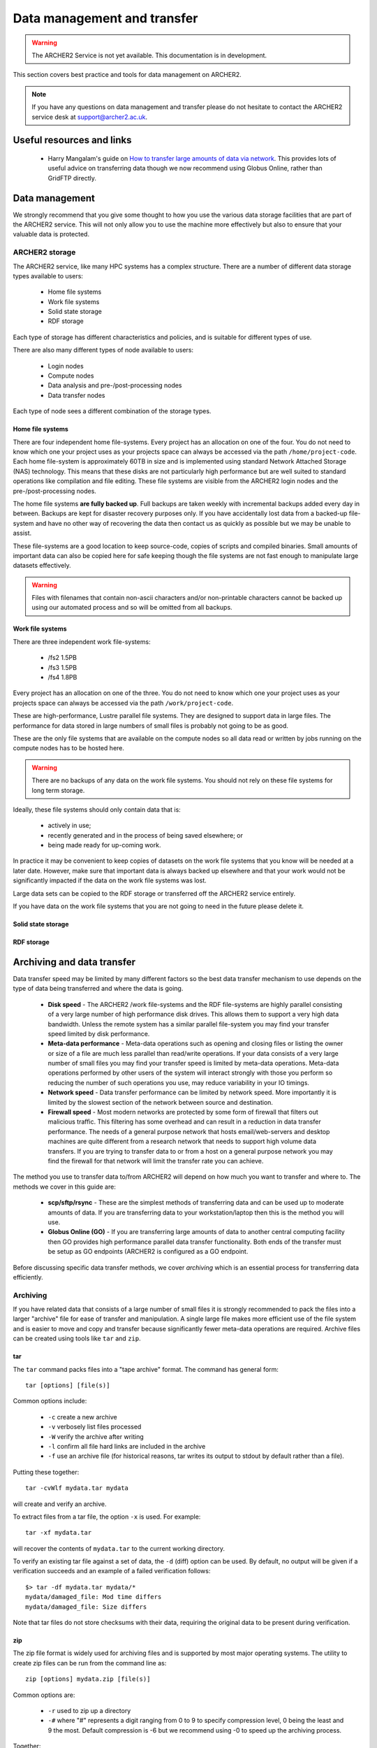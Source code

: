 Data management and transfer
============================

.. warning::

  The ARCHER2 Service is not yet available. This documentation is in
  development.

This section covers best practice and tools for data management on ARCHER2.

.. note::

  If you have any questions on data management and transfer please do not 
  hesitate to contact the ARCHER2 service desk at support@archer2.ac.uk.

Useful resources and links
--------------------------

  - Harry Mangalam's guide on `How to transfer large amounts of data via network <https://hjmangalam.wordpress.com/2009/09/14/how-to-transfer-large-amounts-of-data-via-network/>`_. This provides lots of useful advice on transferring data though we now recommend using Globus Online, rather than GridFTP directly.

Data management
---------------

We strongly recommend that you give some thought to how you use the various data storage
facilities that are part of the ARCHER2 service. This will not only allow you to use the
machine more effectively but also to ensure that your valuable data is protected.

ARCHER2 storage
~~~~~~~~~~~~~~~

The ARCHER2 service, like many HPC systems has a complex structure. There are a number of
different data storage types available to users:

  - Home file systems
  - Work file systems
  - Solid state storage
  - RDF storage

Each type of storage has different characteristics and policies, and is suitable for
different types of use.

There are also many different types of node available to users:

  - Login nodes
  - Compute nodes
  - Data analysis and pre-/post-processing nodes
  - Data transfer nodes

Each type of node sees a different combination of the storage types.

Home file systems
^^^^^^^^^^^^^^^^^

There are four independent home file-systems. Every project has an allocation on one
of the four. You do not need to know which one your project uses as your projects space
can always be accessed via the path ``/home/project-code``. Each home file-system is
approximately 60TB in size and is implemented using standard Network Attached Storage
(NAS) technology. This means that these disks are not particularly high performance
but are well suited to standard operations like compilation and file editing. These
file systems are visible from the ARCHER2 login nodes and the pre-/post-processing nodes.

The home file systems **are fully backed up**. Full backups are taken weekly with
incremental backups added every day in between. Backups are kept for disaster recovery
purposes only. If you have accidentally lost data from a backed-up file-system and have
no other way of recovering the data then contact us as quickly as possible but we may
be unable to assist.

These file-systems are a good location to keep source-code, copies of scripts and
compiled binaries. Small amounts of important data can also be copied here for safe
keeping though the file systems are not fast enough to manipulate large datasets
effectively.

.. warning::

  Files with filenames that contain non-ascii characters and/or non-printable characters
  cannot be backed up using our automated process and so will be omitted from all backups.

Work file systems
^^^^^^^^^^^^^^^^^

There are three independent work file-systems:

  - /fs2 1.5PB
  - /fs3 1.5PB
  - /fs4 1.8PB

Every project has an allocation on one of the three. You do not need to know which one
your project uses as your projects space can always be accessed via the path
``/work/project-code``.

These are high-performance, Lustre parallel file systems. They are designed to support
data in large files. The performance for data stored in large numbers of small files is
probably not going to be as good.

These are the only file systems that are available on the compute nodes so all data read
or written by jobs running on the compute nodes has to be hosted here.

.. warning::

  There are no backups of any data on the work file systems. You should not rely on these
  file systems for long term storage.
  
Ideally, these file systems should only contain data that is:

  - actively in use;
  - recently generated and in the process of being saved elsewhere; or
  - being made ready for up-coming work.

In practice it may be convenient to keep copies of datasets on the work file systems that
you know will be needed at a later date. However, make sure that important data is always
backed up elsewhere and that your work would not be significantly impacted if the data on
the work file systems was lost.

Large data sets can be copied to the RDF storage or transferred off the ARCHER2 service
entirely.

If you have data on the work file systems that you are not going to need in the future
please delete it.

Solid state storage
^^^^^^^^^^^^^^^^^^^

.. TODO add description of solid state storage

RDF storage
^^^^^^^^^^^

.. TODO add description of RDF storage

Archiving and data transfer
---------------------------

Data transfer speed may be limited by many different factors so the
best data transfer mechanism to use depends on the type of data being
transferred and where the data is going.

  - **Disk speed** - The ARCHER2 /work file-systems and the RDF file-systems
    are highly parallel consisting of a very large number of high performance
    disk drives. This allows them to support a very high data bandwidth.
    Unless the remote system has a similar parallel file-system you may
    find your transfer speed limited by disk performance.
  - **Meta-data performance** - Meta-data operations such as opening and
    closing files or listing the owner or size of a file are much less parallel
    than read/write operations. If your data consists of a very large number
    of small files you may find your transfer speed is limited by meta-data
    operations. Meta-data operations performed by other users of the system
    will interact strongly with those you perform so reducing the number of
    such operations you use, may reduce variability in your IO timings.
  - **Network speed** - Data transfer performance can be limited by network
    speed. More importantly it is limited by the slowest section of the
    network between source and destination.
  - **Firewall speed** - Most modern networks are protected by some form of
    firewall that filters out malicious traffic. This filtering has some
    overhead and can result in a reduction in data transfer performance.
    The needs of a general purpose network that hosts email/web-servers and
    desktop machines are quite different from a research network that needs
    to support high volume data transfers. If you are trying to transfer
    data to or from a host on a general purpose network you may find the
    firewall for that network will limit the transfer rate you can achieve.

The method you use to transfer data to/from ARCHER2 will depend on how much 
you want to transfer and where to. The methods we cover in this guide are:

  - **scp/sftp/rsync** - These are the simplest methods of transferring data and
    can be used up to moderate amounts of data. If you are transferring data
    to your workstation/laptop then this is the method you will use.
  - **Globus Online (GO)** - If you are transferring large amounts of data to another
    central computing facility then GO provides high performance parallel data
    transfer functionality. Both ends of the transfer must be setup as GO 
    endpoints (ARCHER2 is configured as a GO endpoint.

Before discussing specific data transfer methods, we cover *archiving* which is
an essential process for transferring data efficiently.

Archiving
~~~~~~~~~

If you have related data that consists of a large number of small files it is
strongly recommended to pack the files into a larger "archive" file for ease of
transfer and manipulation. A single large file makes more efficient use of the
file system and is easier to move and copy and transfer because significantly
fewer meta-data operations are required. Archive files can be created using tools
like ``tar`` and ``zip``.

tar
^^^

The ``tar`` command packs files into a "tape archive" format. The command has
general form:

::

  tar [options] [file(s)]

Common options include:

  - ``-c`` create a new archive
  - ``-v`` verbosely list files processed
  - ``-W`` verify the archive after writing
  - ``-l`` confirm all file hard links are included in the archive
  - ``-f`` use an archive file (for historical reasons, tar writes 
    its output to stdout by default rather than a file).
    
Putting these together:

::

  tar -cvWlf mydata.tar mydata

will create and verify an archive.

To extract files from a tar file, the option ``-x`` is used. For example:

::

  tar -xf mydata.tar

will recover the contents of ``mydata.tar`` to the current working directory.

To verify an existing tar file against a set of data, the ``-d`` (diff) option
can be used. By default, no output will be given if a verification succeeds
and an example of a failed verification follows:

::

  $> tar -df mydata.tar mydata/*
  mydata/damaged_file: Mod time differs
  mydata/damaged_file: Size differs

Note that tar files do not store checksums with their data, requiring the original
data to be present during verification.

.. seealso:: 

  Further information on using ``tar`` can be found in the ``tar`` manual
  (accessed via ``man tar`` or at `man tar <https://linux.die.net/man/1/tar>`__).

zip
^^^

The zip file format is widely used for archiving files and is supported by most
major operating systems. The utility to create zip files can be run from the command
line as:

::

  zip [options] mydata.zip [file(s)] 

Common options are:

  - ``-r`` used to zip up a directory
  - ``-#`` where "#" represents a digit ranging from 0 to 9 to specify compression level,
    0 being the least and 9 the most. Default compression is -6 but we recommend using
    -0 to speed up the archiving process.
    
Together:

::

  zip -0r mydata.zip mydata

will create an archive.

.. note:: 

  Unlike tar, zip files do not preserve hard links. File data will be copied on archive
  creation, *e.g.* an uncompressed zip archive of a 100MB file and a hard link to that
  file will be approximately 200MB in size. This makes zip an unsuitable format if you
  wish to precisely reproduce the file system layout.

The corresponding ``unzip`` command is used to extract data from the archive. The simplest
use case is:

::

  unzip mydata.zip

which recovers the contents of the archive to the current working directory.

Files in a zip archive are stored with a CRC checksum to help detect data loss.
``unzip`` provides options for verifying this checksum against the stored files. The
relevant flag is ``-t`` and is used as follows:

::

  $> unzip -t mydata.zip
  Archive:  mydata.zip
      testing: mydata/                 OK
      testing: mydata/file             OK
  No errors detected in compressed data of mydata.zip.

.. seealso:: 

  Further information on using ``zip`` can be found in the ``zip`` manual
  (accessed via ``man zip`` or at `man zip <https://linux.die.net/man/1/zip>`__).

Data transfer via SSH
~~~~~~~~~~~~~~~~~~~~~

The easiest way of transferring data to/from ARCHER2 is to use one of
the standard programs based on the SSH protocol such as ``scp``,
``sftp`` or ``rsync``. These all use the same underlying mechanism (SSH)
as you normally use to log-in to ARCHER2. So, once the the command has
been executed via the command line, you will be prompted for your
password for the specified account on the *remote machine* (ARCHER2 in
this case).

To avoid having to type in your password multiple times you can set up a
*SSH key pair* and use an *SSH agent* as documented in the User Guide at
:doc:`connecting`.

SSH data transfer performance considerations
^^^^^^^^^^^^^^^^^^^^^^^^^^^^^^^^^^^^^^^^^^^^

The SSH protocol encrypts all traffic it sends. This means that
file transfer using SSH consumes a relatively large amount of CPU time
at both ends of the transfer (for encryption and decryption). The ARCHER2
login nodes have fairly fast processors that can sustain about 100 MB/s
transfer. The encryption algorithm used is negotiated between the SSH
client and the SSH server. There are command line flags that allow you
to specify a preference for which encryption algorithm should be used.
You may be able to improve transfer speeds by requesting a different
algorithm than the default. The ``aes128-ctr`` or ``aes256-ctr`` algorithms
are well supported and fast as they are implemented in hardware. **Note:**
these are not usually the default choice when using ``scp`` so you will
need to manually specify them.

A single SSH based transfer will usually not be able to saturate the
available network bandwidth or the available disk bandwidth so you may
see an overall improvement by running several data transfer operations
in parallel. To reduce metadata interactions it is a good idea to
overlap transfers of files from different directories.

In addition, you should consider the following when transferring data:

  - Only transfer those files that are required. Consider which data you
    really need to keep.
  - Combine lots of small files into a single *tar* archive, to reduce the
    overheads associated in initiating many separate data transfers (over
    SSH, each file counts as an individual transfer).
  - Compress data before transferring it, *e.g.* using ``gzip``.

scp
^^^

The ``scp`` command creates a copy of a file, or if given the ``-r``
flag, a directory either from a local machine onto a remote machine
or from a remote machine onto a local machine.

For example, to transfer files to ARCHER2 from a local machine:

::

    scp [options] source user@login.archer2.ac.uk:[destination]

(Remember to replace ``user`` with your ARCHER2 username in the example
above.)

In the above example, the ``[destination]`` is optional, as when left
out ``scp`` will copy the source into your home directory. Also,
the ``source`` should be the absolute path of the file/directory being
copied or the command should be executed in the directory containing the
source file/directory.

If you want to request a different encryption algorithm add the ``-c
[algorithm-name]`` flag to the ``scp`` options. For example, to use the
(usually faster) *arcfour* encryption algorithm you would use:

::

    scp [options] -c aes128-ctr source user@login.archer2.ac.uk:[destination]

(Remember to replace ``user`` with your ARCHER2 username in the example
above.)

rsync
^^^^^

The ``rsync`` command can also transfer data between hosts using a
``ssh`` connection. It creates a copy of a file or, if given the ``-r``
flag, a directory at the given destination, similar to ``scp`` above.

Given the ``-a`` option rsync can also make exact copies (including
permissions), this is referred to as *mirroring*. In this case the
``rsync`` command is executed with ``ssh`` to create the copy on a remote
machine.

To transfer files to ARCHER2 using ``rsync`` with ``ssh`` the command
has the form:

::

    rsync [options] -e ssh source user@login.archer2.ac.uk:[destination]

(Remember to replace ``user`` with your ARCHER2 username in the example
above.)

In the above example, the ``[destination]`` is optional, as when left
out rsync will copy the source into your home directory.
Also the ``source`` should be the absolute path of the file/directory
being copied or the command should be executed in the directory
containing the source file/directory.

Additional flags can be specified for the underlying ``ssh`` command by
using a quoted string as the argument of the ``-e`` flag. e.g.

::

    rsync [options] -e "ssh -c arcfour" source user@login.archer2.ac.uk:[destination]

(Remember to replace ``user`` with your ARCHER2 username in the example
above.)

.. seealso:: 

  Further information on using ``rsync`` can be found in the ``rsync`` manual
  (accessed via ``man rsync`` or at `man rsync <https://linux.die.net/man/1/rsync>`__).

Globus online (GO)
~~~~~~~~~~~~~~~~~~

Globus online is a web-based file transfer portal provided by the Globus project:

  - `www.globus.org <https://www.globus.org>`__

You will need to register with the web portal and create an account before you can
use GO. Internally, GO uses the GridFTP file transfer mechanism but the web portal
provides a simple user interface and handles all the management of file transfers.
GO will retry failed transfers and send notifications when transfers complete so
there is no need to stay logged into the web portal while transfers are ongoing.

To transfer data between sites, both ends of the transfer need to support
a GO *endpoint*. GO also provide a client you can install on your laptop or
workstation that can act as a local endpoint (though you often do not have a network
connection with sufficient bandwidth from your local system to support high performance
data transfers). You have to activate an endpoint before use, either by enabling
the connector software on your local machine or by providing login details in
your browser for a server endpoint. Once activated, endpoints will remain active for
a couple of days allowing transfers to complete.

The GO endpoint on ARCHER2 is called "ARCHER2". When activating this endpoint use
the same username and password you use to login to ARCHER2.

.. TODO: Add screencast of using GO to transfer data
